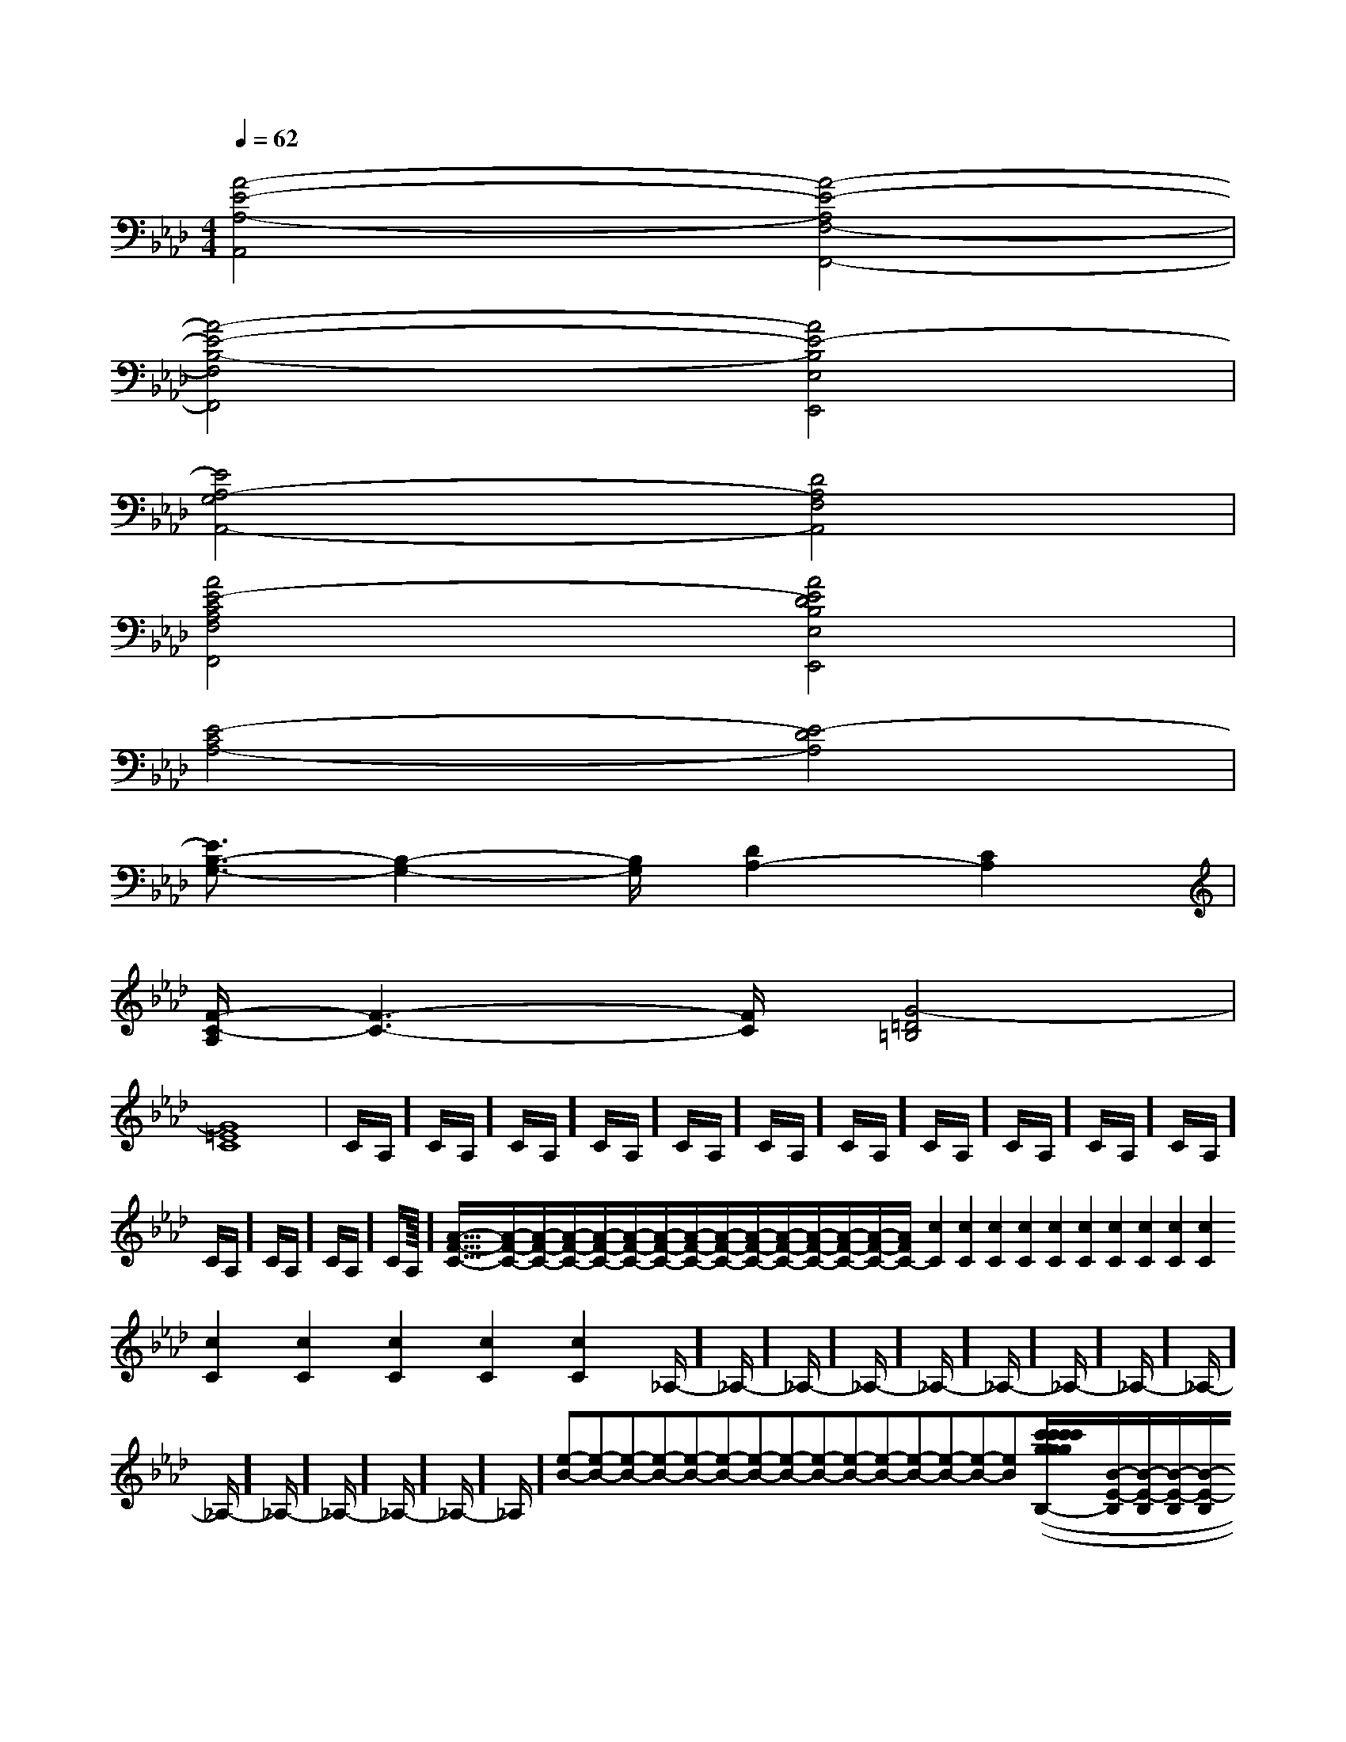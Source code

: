 X:1
T:
M:4/4
L:1/8
Q:1/4=62
K:Ab
%4flats
%%MIDI program 0
V:1
%%MIDI program 0
[A4-E4-A,4-A,,4][A4-E4-A,4F,4-F,,4-]|
[A4-E4-B,4-F,4F,,4][A4E4-B,4E,4E,,4]|
[E4A,4-G,4A,,4-][D4A,4F,4A,,4]|
[A4E4-C4A,4F,4F,,4][A4E4D4B,4E,4E,,4]|
[E4-C4A,4-][E4-D4A,4]|
[E3/2B,3/2-G,3/2-][B,2-G,2-][B,/2G,/2][D2A,2-][C2A,2]|
[F/2-C/2-A,/2][F3-C3-][F/2C/2][G4-=D4=B,4]|
[G8=E8C8]|C/2A,/2]C/2A,/2]C/2A,/2]C/2A,/2]C/2A,/2]C/2A,/2]C/2A,/2]C/2A,/2]C/2A,/2]C/2A,/2]C/2A,/2]C/2A,/2]C/2A,/2]C/2A,/2]C/2A,/2]<<<<<<<<<<<<<<<[A/2-F/2-C/2-][A/2-F/2-C/2-][A/2-F/2-C/2-][A/2-F/2-C/2-][A/2-F/2-C/2-][A/2-F/2-C/2-][A/2-F/2-C/2-][A/2-F/2-C/2-][A/2-F/2-C/2-][A/2-F/2-C/2-][A/2-F/2-C/2-][A/2-F/2-C/2-][A/2-F/2-C/2-][A/2-F/2-C/2-][A/2-F/2-C/2-][c2C2][c2C2][c2C2][c2C2][c2C2][c2C2][c2C2][c2C2][c2C2][c2C2][c2C2][c2C2][c2C2][c2C2][c2C2]_A,/2-]_A,/2-]_A,/2-]_A,/2-]_A,/2-]_A,/2-]_A,/2-]_A,/2-]_A,/2-]_A,/2-]_A,/2-]_A,/2-]_A,/2-]_A,/2-]_A,/2-][e-B-][e-B-][e-B-][e-B-][e-B-][e-B-][e-B-][e-B-][e-B-][e-B-][e-B-][e-B-][e-B-][e-B-][e-B-][c'2-g[c'2-g[c'2-g[c'2-g[c'2-g[c'2-g[c'2-g[c'2-g[c'2-g[c'2-g[c'2-g[c'2-g[c'2-g[c'2-g[c'2-g(3F,(3F,(3F,(3F,(3F,(3F,(3F,(3F,(3F,(3F,(3F,(3F,(3F,(3F,(3F,4^F4^F4^F4^F4^F4^F4^F4^F4^F4^F4^F4^F4^F[B/2-E/2-B,/2][B/2-E/2-B,/2][B/2-E/2-B,/2][B/2-E/2-B,/2][B/2-E/2-B,/2][B/2-E/2-B,/2][B/2-E/2-B,/2][B/2-E/2-B,/2][B/2-E/2-B,/2][B/2-E/2-B,/2][B/2-E/2-B,/2][B/2-E/2-B,/2][B/2-E/2-B,/2][B/2-E/2-B,/2][B/2-E/2-B,/2]A,,,/2A,,,/2A,,,/2A,,,/2A,,,/2A,,,/2A,,,/2A,,,/2A,,,/2A,,,/2A,,,/2A,,,/2A,,,/2A,,,/2A,,,/2A,,,/2A,,,/2A,,,/2A,,,/2A,,,/2A,,,/2A,,,/2A,,,/2A,,,/2A,,,/2A,,,/2A,,,/2A,,,/2[F/2-D/2-A,/2[F/2-D/2-A,/2[F/2-D/2-A,/2[F/2-D/2-A,/2[F/2-D/2-A,/2[F/2-D/2-A,/2[F/2-D/2-A,/2[F/2-D/2-A,/2[F/2-D/2-A,/2[F/2-D/2-A,/2[F/2-D/2-A,/2[F/2-D/2-A,/2[F/2-D/2-A,/2[F/2-D/2-A,/2[F/2-D/2-A,/2A,,,/2A,,,/2A,,,/2A,,,/2A,,,/2A,,,/2A,,,/2A,,,/2A,,,/2A,,,/2A,,,/2A,,,/2A,,,/2A,,,/2A,,,/2A,,,/2A,,,/2A,,,/2A,,,/2A,,,/2A,,,/2A,,,/2A,,,/2A,,,/2A,,,/2A,,,/2A,,,/2A,,,/2A,,,/2A,,,/22B2]2B2]2B2]2B2]2B2]2B2]2B2]2B2]2B2]2B2]2B2]2B2]2B2]2B2]2B2]E,/2-=B,,/2-]E,/2-=B,,/2-]E,/2-=B,,/2-]E,/2-=B,,/2-]E,/2-=B,,/2-]E,/2-=B,,/2-]E,/2-=B,,/2-]E,/2-=B,,/2-]E,/2-=B,,/2-]E,/2-=B,,/2-]E,/2-=B,,/2-]E,/2-=B,,/2-]E,/2-=B,,/2-]E,/2-=B,,/2-]F,/2D,,/2]F,/2D,,/2]F,/2D,,/2]F,/2D,,/2]F,/2D,,/2]F,/2D,,/2]F,/2D,,/2]F,/2D,,/2]F,/2D,,/2]F,/2D,,/2]F,/2D,,/2]F,/2D,,/2]F,/2D,,/2]F,/2D,,/2][d''/2d'/2[d''/2d'/2[d''/2d'/2[d''/2d'/2[d''/2d'/2[d''/2d'/2[d''/2d'/2[d''/2d'/2[d''/2d'/2[d''/2d'/2[d''/2d'/2[d''/2d'/2[d''/2d'/2[d''/2d'/2[d''/2d'/2[A/2D/2-[A/2D/2-[A/2D/2-[A/2D/2-[A/2D/2-[A/2D/2-[A/2D/2-[A/2D/2-[A/2D/2-[A/2D/2-[A/2D/2-[A/2D/2-[A/2D/2-